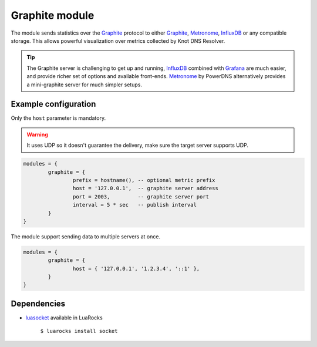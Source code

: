 .. _mod-graphite:

Graphite module
---------------

The module sends statistics over the Graphite_ protocol to either Graphite_, Metronome_, InfluxDB_ or any compatible storage. This allows powerful visualization over metrics collected by Knot DNS Resolver. 

.. tip:: The Graphite server is challenging to get up and running, InfluxDB_ combined with Grafana_ are much easier, and provide richer set of options and available front-ends. Metronome_ by PowerDNS alternatively provides a mini-graphite server for much simpler setups.

Example configuration
^^^^^^^^^^^^^^^^^^^^^

Only the ``host`` parameter is mandatory.

.. warning:: It uses UDP so it doesn't guarantee the delivery, make sure the target server supports UDP.

.. code-block:: lua

	modules = {
		graphite = {
			prefix = hostname(), -- optional metric prefix
			host = '127.0.0.1',  -- graphite server address
			port = 2003,         -- graphite server port
			interval = 5 * sec   -- publish interval
		}
	}

The module support sending data to multiple servers at once.

.. code-block:: lua

	modules = {
		graphite = {
			host = { '127.0.0.1', '1.2.3.4', '::1' },
		}
	}

Dependencies
^^^^^^^^^^^^

* `luasocket <http://w3.impa.br/~diego/software/luasocket/>`_ available in LuaRocks

    ``$ luarocks install socket``

.. _Graphite: http://graphite.readthedocs.org/en/latest/feeding-carbon.html
.. _InfluxDB: http://influxdb.com/
.. _Metronome: https://github.com/ahuPowerDNS/metronome
.. _Grafana: http://grafana.org/